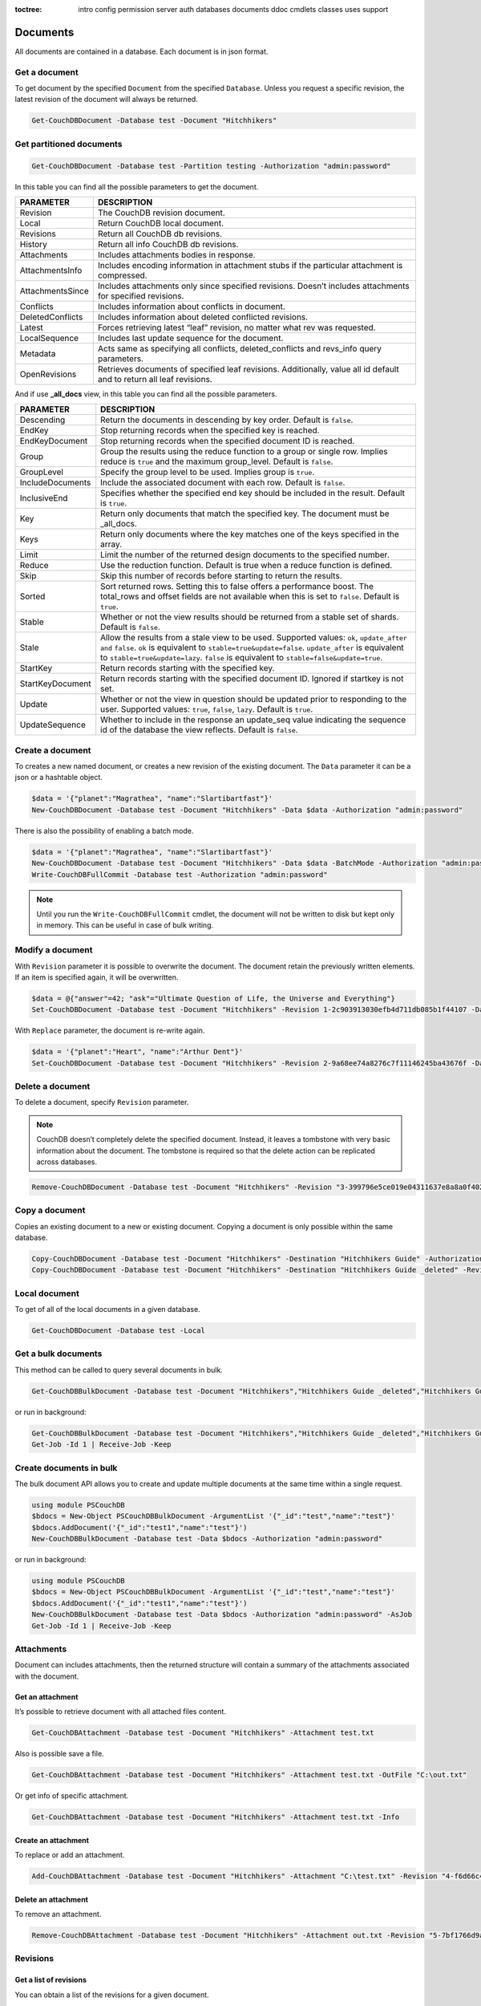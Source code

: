 :toctree:

    intro
    config
    permission
    server
    auth
    databases
    documents
    ddoc
    cmdlets
    classes
    uses
    support

Documents
=========

All documents are contained in a database. Each document is in json format.

Get a document
______________

To get document by the specified ``Document`` from the specified ``Database``. Unless you request a specific revision, the latest revision of the document will always be returned.

.. code-block:: powershell

    Get-CouchDBDocument -Database test -Document "Hitchhikers"

Get partitioned documents
_________________________

.. code-block:: powershell

    Get-CouchDBDocument -Database test -Partition testing -Authorization "admin:password"

In this table you can find all the possible parameters to get the document.

================    ===========
PARAMETER           DESCRIPTION
================    ===========
Revision            The CouchDB revision document.
Local               Return CouchDB local document.
Revisions           Return all CouchDB db revisions.
History             Return all info CouchDB db revisions.
Attachments         Includes attachments bodies in response.
AttachmentsInfo     Includes encoding information in attachment stubs if the particular attachment is compressed.
AttachmentsSince    Includes attachments only since specified revisions. Doesn’t includes attachments for specified revisions.
Conflicts           Includes information about conflicts in document.
DeletedConflicts    Includes information about deleted conflicted revisions.
Latest              Forces retrieving latest “leaf” revision, no matter what rev was requested.
LocalSequence       Includes last update sequence for the document.
Metadata            Acts same as specifying all conflicts, deleted_conflicts and revs_info query parameters.
OpenRevisions       Retrieves documents of specified leaf revisions. Additionally, value all id default and  to return all leaf revisions.
================    ===========

And if use **_all_docs** view, in this table you can find all the possible parameters.

================    ===========
PARAMETER           DESCRIPTION
================    ===========
Descending          Return the documents in descending by key order. Default is ``false``.
EndKey              Stop returning records when the specified key is reached.
EndKeyDocument      Stop returning records when the specified document ID is reached.
Group				Group the results using the reduce function to a group or single row. Implies reduce is ``true`` and the maximum group_level. Default is ``false``.
GroupLevel			Specify the group level to be used. Implies group is ``true``.
IncludeDocuments	Include the associated document with each row. Default is ``false``.
InclusiveEnd		Specifies whether the specified end key should be included in the result. Default is ``true``.
Key					Return only documents that match the specified key. The document must be _all_docs.
Keys				Return only documents where the key matches one of the keys specified in the array.
Limit				Limit the number of the returned design documents to the specified number.
Reduce				Use the reduction function. Default is true when a reduce function is defined.
Skip				Skip this number of records before starting to return the results.
Sorted				Sort returned rows. Setting this to false offers a performance boost. The total_rows and offset fields are not available when this is set to ``false``. Default is ``true``.
Stable				Whether or not the view results should be returned from a stable set of shards. Default is ``false``.
Stale				Allow the results from a stale view to be used. Supported values: ``ok``, ``update_after and`` ``false``. ``ok`` is equivalent to ``stable=true&update=false``. ``update_after`` is equivalent to ``stable=true&update=lazy``. ``false`` is equivalent to ``stable=false&update=true``.
StartKey			Return records starting with the specified key.
StartKeyDocument	Return records starting with the specified document ID. Ignored if startkey is not set.
Update				Whether or not the view in question should be updated prior to responding to the user. Supported values: ``true``, ``false``, ``lazy``. Default is ``true``.
UpdateSequence		Whether to include in the response an update_seq value indicating the sequence id of the database the view reflects. Default is ``false``.
================    ===========


Create a document
_________________

To creates a new named document, or creates a new revision of the existing document. The ``Data`` parameter it can be a json or a hashtable object.

.. code-block:: powershell

    $data = '{"planet":"Magrathea", "name":"Slartibartfast"}'
    New-CouchDBDocument -Database test -Document "Hitchhikers" -Data $data -Authorization "admin:password"

There is also the possibility of enabling a batch mode.

.. code-block:: powershell

    $data = '{"planet":"Magrathea", "name":"Slartibartfast"}'
    New-CouchDBDocument -Database test -Document "Hitchhikers" -Data $data -BatchMode -Authorization "admin:password"
    Write-CouchDBFullCommit -Database test -Authorization "admin:password"

.. note::
    Until you run the ``Write-CouchDBFullCommit`` cmdlet, the document will not be written to disk but kept only in memory. This can be useful in case of bulk writing.

Modify a document
__________________

With ``Revision`` parameter it is possible to overwrite the document. The document retain the previously written elements. If an item is specified again, it will be overwritten.

.. code-block:: powershell

    $data = @{"answer"=42; "ask"="Ultimate Question of Life, the Universe and Everything"}
    Set-CouchDBDocument -Database test -Document "Hitchhikers" -Revision 1-2c903913030efb4d711db085b1f44107 -Data $data -Authorization "admin:password"

With ``Replace`` parameter, the document is re-write again.

.. code-block:: powershell

    $data = '{"planet":"Heart", "name":"Arthur Dent"}'
    Set-CouchDBDocument -Database test -Document "Hitchhikers" -Revision 2-9a68ee74a8276c7f11146245ba43676f -Data $data -Replace -Authorization "admin:password"

Delete a document
__________________

To delete a document, specify ``Revision`` parameter.

.. note::
    CouchDB doesn’t completely delete the specified document. Instead, it leaves a tombstone with very basic information about the document. The tombstone is required so that the delete action can be replicated across databases.

.. code-block:: powershell

    Remove-CouchDBDocument -Database test -Document "Hitchhikers" -Revision "3-399796e5ce019e04311637e8a8a0f402" -Authorization "admin:password"

Copy a document
_______________

Copies an existing document to a new or existing document. Copying a document is only possible within the same database.

.. code-block:: powershell

    Copy-CouchDBDocument -Database test -Document "Hitchhikers" -Destination "Hitchhikers Guide" -Authorization "admin:password"
    Copy-CouchDBDocument -Database test -Document "Hitchhikers" -Destination "Hitchhikers Guide _deleted" -Revision 3-399796e5ce019e04311637e8a8a0f402 -Authorization "admin:password"

Local document
______________

To get of all of the local documents in a given database. 

.. code-block:: powershell

    Get-CouchDBDocument -Database test -Local

Get a bulk documents
____________________

This method can be called to query several documents in bulk. 

.. code-block:: powershell

    Get-CouchDBBulkDocument -Database test -Document "Hitchhikers","Hitchhikers Guide _deleted","Hitchhikers Guide"

or run in background:

.. code-block:: powershell

    Get-CouchDBBulkDocument -Database test -Document "Hitchhikers","Hitchhikers Guide _deleted","Hitchhikers Guide" -AsJob
    Get-Job -Id 1 | Receive-Job -Keep

Create documents in bulk
________________________

The bulk document API allows you to create and update multiple documents at the same time within a single request.

.. code-block:: powershell

    using module PSCouchDB
    $bdocs = New-Object PSCouchDBBulkDocument -ArgumentList '{"_id":"test","name":"test"}'
    $bdocs.AddDocument('{"_id":"test1","name":"test"}')
    New-CouchDBBulkDocument -Database test -Data $bdocs -Authorization "admin:password"

or run in background:

.. code-block:: powershell

    using module PSCouchDB
    $bdocs = New-Object PSCouchDBBulkDocument -ArgumentList '{"_id":"test","name":"test"}'
    $bdocs.AddDocument('{"_id":"test1","name":"test"}')
    New-CouchDBBulkDocument -Database test -Data $bdocs -Authorization "admin:password" -AsJob
    Get-Job -Id 1 | Receive-Job -Keep


Attachments
___________

Document can includes attachments, then the returned structure will contain a summary of the attachments associated with the document.

Get an attachment
*****************

It’s possible to retrieve document with all attached files content.

.. code-block:: powershell

    Get-CouchDBAttachment -Database test -Document "Hitchhikers" -Attachment test.txt

Also is possible save a file.

.. code-block:: powershell

    Get-CouchDBAttachment -Database test -Document "Hitchhikers" -Attachment test.txt -OutFile "C:\out.txt"

Or get info of specific attachment.

.. code-block:: powershell

    Get-CouchDBAttachment -Database test -Document "Hitchhikers" -Attachment test.txt -Info

Create an attachment
********************

To replace or add an attachment.

.. code-block:: powershell

    Add-CouchDBAttachment -Database test -Document "Hitchhikers" -Attachment "C:\test.txt" -Revision "4-f6d66c4d70da66cded6bea889468eb14" -Authorization "admin:password"

Delete an attachment
********************

To remove an attachment.

.. code-block:: powershell

    Remove-CouchDBAttachment -Database test -Document "Hitchhikers" -Attachment out.txt -Revision "5-7bf1766d9a5f3e4a60b400e98d62f523" -Authorization "admin:password"

Revisions
_________

Get a list of revisions
***********************

You can obtain a list of the revisions for a given document.

.. code-block:: powershell

    Get-CouchDBDocument -Database test -Document "Hitchhikers" -Revisions

Get a history of revisions
**************************

You can get additional information (history) about the revisions for a given document.

.. code-block:: powershell

    Get-CouchDBDocument -Database test -Document "Hitchhikers" -History

Get a specific revision
***********************

To get a specific revision, use the ``Revision`` parameter, and specify the full revision number. 

.. code-block:: powershell

    Get-CouchDBDocument -Database test -Document "Hitchhikers" -Revision "5-7bf1766d9a5f3e4a60b400e98d62f523"

Missing revision
****************

With given a list of document revisions, returns the document revisions that do not exist in the database.

.. code-block:: powershell

    Get-CouchDBMissingRevision -Database test -Document "Hitchhikers" -Revision 2-7051cbe5c8faecd085a3fa619e6e6337,5-7bf1766d9a5f3e4a60b400e98d62f523 -Authorization "admin:password"

Purge document
______________

A database purge permanently removes the references to documents in the database. 
Normal deletion of a document within CouchDB does not remove the document from the database, instead, the document is marked as _deleted=true (and a new revision is created). 
This is to ensure that deleted documents can be replicated to other databases as having been deleted. 

.. code-block:: powershell

    Clear-CouchDBDocuments -Database test -Document "Hitchhikers" -Authorization "admin:password"

Query
=====

Find a document
_______________

To search for documents in a database, use the following cmdlet.

.. code-block:: powershell

    Find-CouchDBDocuments -Database test -Selector "name" -Operator eq -Value "Arthur Dent" -Fields _id,name,planet

or with native Mango query

.. code-block:: powershell

    Find-CouchDBDocuments -Database test -Find '{"selector": {"name":{"$eq":"Arthur Dent"}},"fields":["_id","name","planet"]}'

or with class (for complex query)

.. code-block:: powershell

    using module PSCouchDB
    $q = New-Object -TypeName PSCouchDBQuery
    $q.AddSelector("name","Arthur Dent")
    $q.AddSelectorOperator('$eq')
    $q.AddFields("_id")
    $q.AddFields("name")
    $q.AddFields("planet")
    Find-CouchDBDocuments -Database test -Find $q.GetNativeQuery()

or search partitioned documents in a database, use the following cmdlet.

.. code-block:: powershell

    Find-CouchDBDocuments -Database test -Partition test -Selector "name" -Operator eq -Value "Arthur Dent" -Fields _id,name,planet

If you want to use Mango queries, follow the next sections. Otherwise you can see more examples in the `Classes section <classes.html>`_.

Search a document
*****************

To perform a more generic search in a database, without knowing the various selectors, use:

.. code-block:: powershell

    Search-CouchDBFullText -Database test -Patterns "space","planet"

.. warning::
    This search is much slower than the ``Find-CouchdbDocuments`` cmdlet.

Selector
********

Selectors are expressed as a JSON object describing documents of interest. Within this structure, you can apply conditional logic using specially named fields.

.. code-block:: json

    {
        "selector": {
            "name": "Arthur Dent"
        }
    }

.. code-block:: json

    {
        "selector": {
            "name": {
                "FirstName": "Arthur Dent"
            }
        }
    }

    {
        "selector": {
            "name.FirstName": "Arthur Dent"
        }
    }

Operators
*********

Operators are identified by the use of a dollar sign ($) prefix in the name field.
There are two core types of operators in the selector syntax:

*   Combination operators
*   Condition operators

.. code-block:: json

    {
        "selector": {
            "name": "Arthur Dent"
        }
    }

There are two implicit operators:

*   Equality
*   And

In a selector, any field containing a JSON value, but that has no operators in it, is considered to be an equality condition. The implicit equality test applies also for fields and subfields.

.. code-block:: json

    {
        "selector": {
            "name": {
                "$eq": "Arthur Dent"
            }
        }
    }

is same to

.. code-block:: json

    {
        "selector": {
            "name": "Arthur Dent"
        }
    }

List of available operators:

+---------------+----------+--------------------------------------------------------------------------------------------------------------------------------------------------------------+
| Operator type | Operator | Purpose                                                                                                                                                      |
+===============+==========+==============================================================================================================================================================+
| (In)equality  | lt       | The field is less than the argument                                                                                                                          |
+---------------+----------+--------------------------------------------------------------------------------------------------------------------------------------------------------------+
|               | lte      | The field is less than or equal to the argument                                                                                                              |
+---------------+----------+--------------------------------------------------------------------------------------------------------------------------------------------------------------+
|               | eq       | The field is equal to the argument                                                                                                                           |
+---------------+----------+--------------------------------------------------------------------------------------------------------------------------------------------------------------+
|               | ne       | The field is not equal to the argument                                                                                                                       |
+---------------+----------+--------------------------------------------------------------------------------------------------------------------------------------------------------------+
|               | gte      | The field is greater than or equal to the argument                                                                                                           |
+---------------+----------+--------------------------------------------------------------------------------------------------------------------------------------------------------------+
|               | gt       | The field is greater than the to the argument                                                                                                                |
+---------------+----------+--------------------------------------------------------------------------------------------------------------------------------------------------------------+
| Object        | exists   | Check whether the field exists or not, regardless                                                                                                            |
+---------------+----------+--------------------------------------------------------------------------------------------------------------------------------------------------------------+
|               | type     | Check the document field’s type. Valid values are "null", "boolean", "number", "string", "array", and "object"                                               |
+---------------+----------+--------------------------------------------------------------------------------------------------------------------------------------------------------------+
| Array         | in       | The document field must exist in the list provided                                                                                                           |
+---------------+----------+--------------------------------------------------------------------------------------------------------------------------------------------------------------+
|               | nin      | The document field not must exist in the list provided                                                                                                       |
+---------------+----------+--------------------------------------------------------------------------------------------------------------------------------------------------------------+
|               | size     | Special condition to match the length of an array field in a document. Non-array fields cannot match this condition                                          |
+---------------+----------+--------------------------------------------------------------------------------------------------------------------------------------------------------------+
| Miscellaneous | mod      | Divisor and Remainder are both positive or negative integers. Non-integer values result in a 404.                                                            |
+---------------+----------+--------------------------------------------------------------------------------------------------------------------------------------------------------------+
|               | regex    | A regular expression pattern to match against the document field.The matching algorithms are based on the Perl Compatible Regular Expression (PCRE) library. |
+---------------+----------+--------------------------------------------------------------------------------------------------------------------------------------------------------------+

Examples

.. code-block:: powershell

    using module PSCouchDB
    $q = New-Object -TypeName PSCouchDBQuery
    $q.AddSelector("name","Arthur Dent")
    $q.AddSelectorOperator('$eq')
    $q.AddFields("_id")
    $q.AddFields("name")
    $q.AddFields("planet")
    Find-CouchDBDocuments -Database test -Find $q.GetNativeQuery()

.. code-block:: powershell

    Find-CouchDBDocuments -Database test -Selector "name" -Operator eq -Value "Arthur Dent" -Fields _id,name,planet

.. warning::
    Pay attention to the ``$`` (dollar) sign. If you use the PSCouchDBQuery class or a native query, the sign is required.


Logical operators
*****************

Logical operators are used to combine selectors.

.. important::
    Logical operators are only avalaible when creating an object of type ``PSCouchDBQuery`` or use a native query string. 
    For more details, see `Classes section <classes.html>`_ section. 

AND

.. code-block:: json

    {
        "$and": [
            {
                "_id": { "$gt": null }
            },
            {
                "name": {
                    "$eq": "Arthur Dent"
                }
            }
        ]
    }

OR

.. code-block:: json

    {
        "name": "Arthur Dent",
        "$or": [
            { "planet": "Heart" },
            { "planet": "Magrathea" }
        ]
    }

NOT 

.. code-block:: json

    {
        "name": {
            "$eq": "Arthur Dent"
        },
        "name": {
            "$eq": "Slartibartfast"
        },
        "$not": {
            "name": "Ford Prefect"
        }
    }

+-----------+---------------------------------------------------------------------------------------------------------------------------------------+
| Operator  | Purpose                                                                                                                               |
+===========+=======================================================================================================================================+
| and       | Matches if all the selectors in the array match                                                                                       |
+-----------+---------------------------------------------------------------------------------------------------------------------------------------+
| or        | Matches if any of the selectors in the array match. All selectors must use the same index                                             |
+-----------+---------------------------------------------------------------------------------------------------------------------------------------+
| not       | Matches if the given selector does not match                                                                                          |
+-----------+---------------------------------------------------------------------------------------------------------------------------------------+
| nor       | Matches if none of the selectors in the array match                                                                                   |
+-----------+---------------------------------------------------------------------------------------------------------------------------------------+
| all       | Matches an array value if it contains all the elements of the argument array                                                          |
+-----------+---------------------------------------------------------------------------------------------------------------------------------------+
| elemMatch | Matches and returns all documents that contain an array field with at least one element that matches all the specified query criteria |
+-----------+---------------------------------------------------------------------------------------------------------------------------------------+
| allMatch  | Matches and returns all documents that contain an array field with all its elements matching all the specified query criteria         |
+-----------+---------------------------------------------------------------------------------------------------------------------------------------+

Sort
****

The sort field contains a list of field name and direction pairs, expressed as a basic array. The first field name and direction pair is the topmost level of sort. The second pair, if provided, is the next level of sort.
The direction value is "asc" for ascending, and "desc" for descending. If you omit the direction value, the default "asc" is used.

.. code-block:: json

    {
        "selector": {"name": "Arthur Dent"},
        "sort": [{"name": "asc"}, {"planet": "asc"}]
    }

.. code-block:: powershell

    Find-CouchDBDocuments -Database test -Selector "name" -Operator eq -Value "Arthur Dent" -Fields _id,name,planet -Sort name,planet

Limit
*****

Maximum number of results returned. Default is 25.

.. code-block:: powershell

    Find-CouchDBDocuments -Database test -Selector "name" -Operator eq -Value "Arthur Dent" -Fields _id,name,planet -Limit 100

Skip
****

Skip the first ‘n’ results, where ‘n’ is the value specified.

.. code-block:: powershell

    Find-CouchDBDocuments -Database test -Selector "name" -Operator eq -Value "Arthur Dent" -Fields _id,name,planet -Skip 10

Use index
*********

Instruct a query to use a specific index.

.. code-block:: powershell

    Find-CouchDBDocuments -Database test -Selector "name" -Operator eq -Value "Arthur Dent" -Fields _id,name,planet -UseIndex "index_planet"

Read quorum
***********

Read quorum needed for the result. This defaults to 1, in which case the document found in the index is returned.

If set to a higher value, each document is read from at least that many replicas before it is returned in the results. This is likely to take more time than using only the document stored locally with the index.

.. code-block:: powershell

    Find-CouchDBDocuments -Database test -Selector "name" -Operator eq -Value "Arthur Dent" -Fields _id,name,planet -ReadQuorum 3

Bookmark
********

 A string that enables you to specify which page of results you require. 
 Used for paging through result sets. 
 Every query returns an opaque string under the bookmark key that can then be passed back in a query to get the next page of results. 
 If any part of the selector query changes between requests, the results are undefined. 

.. code-block:: powershell

    Find-CouchDBDocuments -Database test -Selector "name" -Operator eq -Value "Arthur Dent" -Fields _id,name,planet -Bookmark "my_bookmark"

No Update
*********

Whether to update the index prior to returning the result. Default is true.

.. code-block:: powershell

    Find-CouchDBDocuments -Database test -Selector "name" -Operator eq -Value "Arthur Dent" -Fields _id,name,planet -NoUpdate

Stable
******

Whether or not the view results should be returned from a “stable” set of shards.

.. code-block:: powershell

    Find-CouchDBDocuments -Database test -Selector "name" -Operator eq -Value "Arthur Dent" -Fields _id,name,planet -Stable

Stale
*****

Combination of ``update=false`` and ``stable=true`` options. Possible options: ``"ok"``

.. code-block:: powershell

    Find-CouchDBDocuments -Database test -Selector "name" -Operator eq -Value "Arthur Dent" -Fields _id,name,planet -Stale 'ok'

Execution statistics
********************

Include execution statistics in the query response.

.. code-block:: powershell

    Find-CouchDBDocuments -Database test -Selector "name" -Operator eq -Value "Arthur Dent" -Fields _id,name,planet -ExecutionStats

Explain
*******

Shows which index is being used by the query.

.. code-block:: powershell

    Find-CouchDBDocuments -Database test -Selector "name" -Operator eq -Value "Arthur Dent" -Fields _id,name,planet -Sort name,planet -Explain